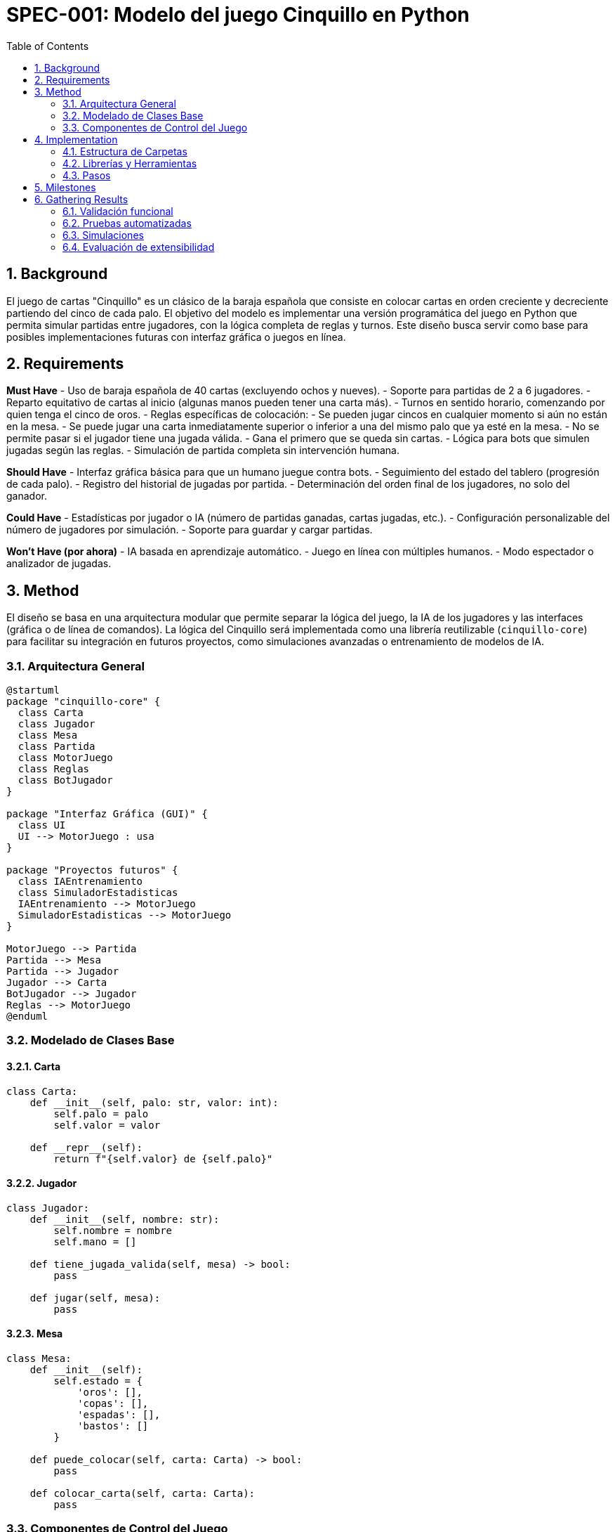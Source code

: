 
= SPEC-001: Modelo del juego Cinquillo en Python
:sectnums:
:toc:

== Background

El juego de cartas "Cinquillo" es un clásico de la baraja española que consiste en colocar cartas en orden creciente y decreciente partiendo del cinco de cada palo. El objetivo del modelo es implementar una versión programática del juego en Python que permita simular partidas entre jugadores, con la lógica completa de reglas y turnos. Este diseño busca servir como base para posibles implementaciones futuras con interfaz gráfica o juegos en línea.

== Requirements

*Must Have*
- Uso de baraja española de 40 cartas (excluyendo ochos y nueves).
- Soporte para partidas de 2 a 6 jugadores.
- Reparto equitativo de cartas al inicio (algunas manos pueden tener una carta más).
- Turnos en sentido horario, comenzando por quien tenga el cinco de oros.
- Reglas específicas de colocación:
  - Se pueden jugar cincos en cualquier momento si aún no están en la mesa.
  - Se puede jugar una carta inmediatamente superior o inferior a una del mismo palo que ya esté en la mesa.
  - No se permite pasar si el jugador tiene una jugada válida.
- Gana el primero que se queda sin cartas.
- Lógica para bots que simulen jugadas según las reglas.
- Simulación de partida completa sin intervención humana.

*Should Have*
- Interfaz gráfica básica para que un humano juegue contra bots.
- Seguimiento del estado del tablero (progresión de cada palo).
- Registro del historial de jugadas por partida.
- Determinación del orden final de los jugadores, no solo del ganador.

*Could Have*
- Estadísticas por jugador o IA (número de partidas ganadas, cartas jugadas, etc.).
- Configuración personalizable del número de jugadores por simulación.
- Soporte para guardar y cargar partidas.

*Won't Have (por ahora)*
- IA basada en aprendizaje automático.
- Juego en línea con múltiples humanos.
- Modo espectador o analizador de jugadas.

== Method

El diseño se basa en una arquitectura modular que permite separar la lógica del juego, la IA de los jugadores y las interfaces (gráfica o de línea de comandos). La lógica del Cinquillo será implementada como una librería reutilizable (`cinquillo-core`) para facilitar su integración en futuros proyectos, como simulaciones avanzadas o entrenamiento de modelos de IA.

=== Arquitectura General

[plantuml, architecture, svg]
----
@startuml
package "cinquillo-core" {
  class Carta
  class Jugador
  class Mesa
  class Partida
  class MotorJuego
  class Reglas
  class BotJugador
}

package "Interfaz Gráfica (GUI)" {
  class UI
  UI --> MotorJuego : usa
}

package "Proyectos futuros" {
  class IAEntrenamiento
  class SimuladorEstadisticas
  IAEntrenamiento --> MotorJuego
  SimuladorEstadisticas --> MotorJuego
}

MotorJuego --> Partida
Partida --> Mesa
Partida --> Jugador
Jugador --> Carta
BotJugador --> Jugador
Reglas --> MotorJuego
@enduml
----

=== Modelado de Clases Base

==== Carta

[source,python]
----
class Carta:
    def __init__(self, palo: str, valor: int):
        self.palo = palo
        self.valor = valor

    def __repr__(self):
        return f"{self.valor} de {self.palo}"
----

==== Jugador

[source,python]
----
class Jugador:
    def __init__(self, nombre: str):
        self.nombre = nombre
        self.mano = []

    def tiene_jugada_valida(self, mesa) -> bool:
        pass

    def jugar(self, mesa):
        pass
----

==== Mesa

[source,python]
----
class Mesa:
    def __init__(self):
        self.estado = {
            'oros': [],
            'copas': [],
            'espadas': [],
            'bastos': []
        }

    def puede_colocar(self, carta: Carta) -> bool:
        pass

    def colocar_carta(self, carta: Carta):
        pass
----

=== Componentes de Control del Juego

==== Partida

[source,python]
----
class Partida:
    def __init__(self, jugadores: list[Jugador]):
        self.jugadores = jugadores
        self.mesa = Mesa()
        self.turno_actual = 0
        self.historial = []
        self.finalizada = False

    def iniciar(self):
        pass

    def siguiente_turno(self):
        pass
----

==== MotorJuego

[source,python]
----
class MotorJuego:
    def __init__(self):
        self.partida = None

    def nueva_partida(self, jugadores: list[Jugador]):
        self.partida = Partida(jugadores)
        self.partida.iniciar()

    def jugar_turno(self):
        jugador = self.partida.jugadores[self.partida.turno_actual]
        carta = jugador.jugar(self.partida.mesa)
        if carta:
            self.partida.mesa.colocar_carta(carta)
            self.partida.historial.append((jugador.nombre, carta))
        self.partida.siguiente_turno()
----

==== Reglas

[source,python]
----
class Reglas:
    @staticmethod
    def es_jugada_valida(carta: Carta, mesa: Mesa) -> bool:
        pass
----

==== BotJugador

[source,python]
----
class BotJugador(Jugador):
    def jugar(self, mesa: Mesa) -> Carta | None:
        for carta in sorted(self.mano, key=lambda c: (c.palo, c.valor)):
            if mesa.puede_colocar(carta):
                self.mano.remove(carta)
                return carta
        return None
----

== Implementation

La implementación se realizará en Python 3.10+ con orientación a objetos y estructura modular. El objetivo principal es crear una librería (`cinquillo-core`) que contenga toda la lógica del juego.

=== Estructura de Carpetas

[source,tree]
----
cinquillo-core/
├── cinquillo/
│   ├── __init__.py
│   ├── carta.py
│   ├── jugador.py
│   ├── mesa.py
│   ├── partida.py
│   ├── motor.py
│   ├── reglas.py
├── tests/
├── docs/
│   └── SPEC-001-cinquillo.adoc
├── examples/
│   └── demo.py
├── pyproject.toml
└── README.md
----

=== Librerías y Herramientas

- `pytest`
- `typing`
- `asciidoctor` (opcional)
- `pygame` o `tkinter` (para interfaz futura)

=== Pasos

1. Inicializar el proyecto con `poetry`
2. Implementar clases base
3. Escribir pruebas
4. Ejecutar simulaciones
5. Documentar avances
6. Preparar interfaz y futuros módulos

== Milestones

[cols="1,3", options="header"]
|===
| Fase | Objetivo

| M1
| Crear estructura base del repositorio y entorno de desarrollo

| M2
| Implementar clases base: `Carta`, `Jugador`, `Mesa`

| M3
| Implementar `Reglas`, `Partida` y `MotorJuego`

| M4
| Crear IA básica (`BotJugador`)

| M5
| Escribir pruebas unitarias

| M6
| Documentar diseño y ejemplos

| M7
| Añadir visualización básica en terminal (opcional)

| M8
| Preparar integración con GUI o IA
|===

== Gathering Results

=== Validación funcional

- Reglas se cumplen correctamente
- Jugadores no violan lógica
- Turnos correctos
- Mesa representa cartas en orden

=== Pruebas automatizadas

- Cobertura de tests > 90%
- Casos límites cubiertos

=== Simulaciones

- Múltiples partidas automáticas sin errores
- Siempre hay ganador

=== Evaluación de extensibilidad

- Lógica encapsulada y reutilizable
- Motor puede usarse desde GUI o scripts
